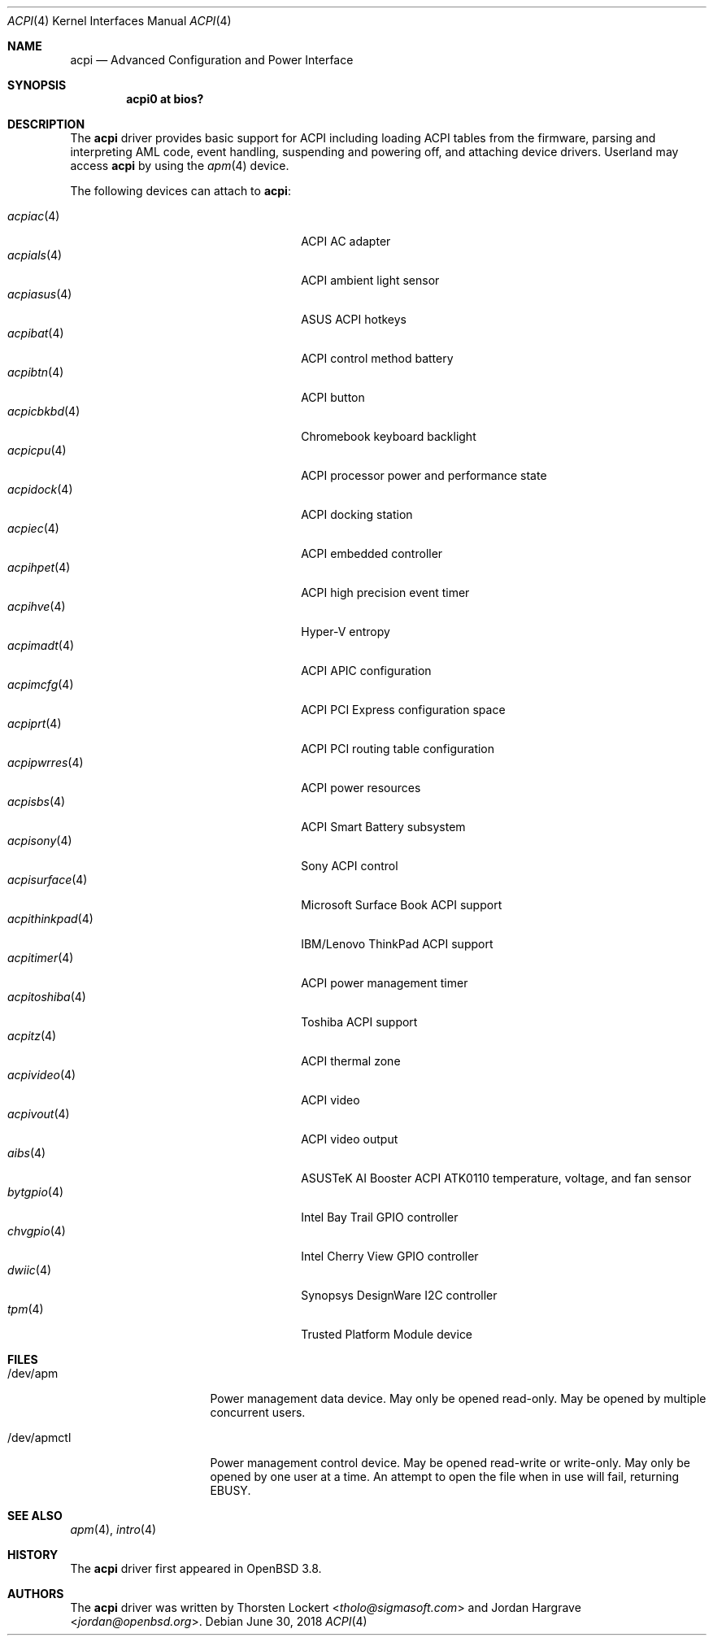 .\"	$OpenBSD: acpi.4,v 1.54 2018/06/30 18:17:58 mlarkin Exp $
.\"
.\" Copyright (c) 2006 Alexander Yurchenko <grange@openbsd.org>
.\"
.\" Permission to use, copy, modify, and distribute this software for any
.\" purpose with or without fee is hereby granted, provided that the above
.\" copyright notice and this permission notice appear in all copies.
.\"
.\" THE SOFTWARE IS PROVIDED "AS IS" AND THE AUTHOR DISCLAIMS ALL WARRANTIES
.\" WITH REGARD TO THIS SOFTWARE INCLUDING ALL IMPLIED WARRANTIES OF
.\" MERCHANTABILITY AND FITNESS. IN NO EVENT SHALL THE AUTHOR BE LIABLE FOR
.\" ANY SPECIAL, DIRECT, INDIRECT, OR CONSEQUENTIAL DAMAGES OR ANY DAMAGES
.\" WHATSOEVER RESULTING FROM LOSS OF USE, DATA OR PROFITS, WHETHER IN AN
.\" ACTION OF CONTRACT, NEGLIGENCE OR OTHER TORTIOUS ACTION, ARISING OUT OF
.\" OR IN CONNECTION WITH THE USE OR PERFORMANCE OF THIS SOFTWARE.
.\"
.Dd $Mdocdate: June 30 2018 $
.Dt ACPI 4
.Os
.Sh NAME
.Nm acpi
.Nd Advanced Configuration and Power Interface
.Sh SYNOPSIS
.Cd "acpi0 at bios?"
.Sh DESCRIPTION
The
.Nm
driver provides basic support for ACPI including loading ACPI tables from
the firmware, parsing and interpreting AML code, event handling,
suspending and powering off, and attaching device drivers.
Userland may access
.Nm
by using the
.Xr apm 4
device.
.Pp
The following devices can attach to
.Nm :
.Pp
.Bl -tag -width "acpithinkpad(4)XXX" -offset indent -compact
.It Xr acpiac 4
ACPI AC adapter
.It Xr acpials 4
ACPI ambient light sensor
.It Xr acpiasus 4
ASUS ACPI hotkeys
.It Xr acpibat 4
ACPI control method battery
.It Xr acpibtn 4
ACPI button
.It Xr acpicbkbd 4
Chromebook keyboard backlight
.It Xr acpicpu 4
ACPI processor power and performance state
.It Xr acpidock 4
ACPI docking station
.It Xr acpiec 4
ACPI embedded controller
.It Xr acpihpet 4
ACPI high precision event timer
.It Xr acpihve 4
Hyper-V entropy
.It Xr acpimadt 4
ACPI APIC configuration
.It Xr acpimcfg 4
ACPI PCI Express configuration space
.It Xr acpiprt 4
ACPI PCI routing table configuration
.It Xr acpipwrres 4
ACPI power resources
.It Xr acpisbs 4
ACPI Smart Battery subsystem
.It Xr acpisony 4
Sony ACPI control
.It Xr acpisurface 4
Microsoft Surface Book ACPI support
.It Xr acpithinkpad 4
IBM/Lenovo ThinkPad ACPI support
.It Xr acpitimer 4
ACPI power management timer
.It Xr acpitoshiba 4
Toshiba ACPI support
.It Xr acpitz 4
ACPI thermal zone
.It Xr acpivideo 4
ACPI video
.It Xr acpivout 4
ACPI video output
.It Xr aibs 4
ASUSTeK AI Booster ACPI ATK0110 temperature, voltage, and fan sensor
.It Xr bytgpio 4
Intel Bay Trail GPIO controller
.It Xr chvgpio 4
Intel Cherry View GPIO controller
.It Xr dwiic 4
Synopsys DesignWare I2C controller
.It Xr tpm 4
Trusted Platform Module device
.El
.Sh FILES
.Bl -tag -width "/dev/apmctlXXX"
.It /dev/apm
Power management data device.
May only be opened read-only.
May be opened by multiple concurrent users.
.It /dev/apmctl
Power management control device.
May be opened read-write or write-only.
May only be opened by one user at a time.
An attempt to open the file when in use will fail, returning
.Er EBUSY .
.El
.Sh SEE ALSO
.Xr apm 4 ,
.Xr intro 4
.Sh HISTORY
The
.Nm
driver first appeared in
.Ox 3.8 .
.Sh AUTHORS
.An -nosplit
The
.Nm
driver was written by
.An Thorsten Lockert Aq Mt tholo@sigmasoft.com
and
.An Jordan Hargrave Aq Mt jordan@openbsd.org .
